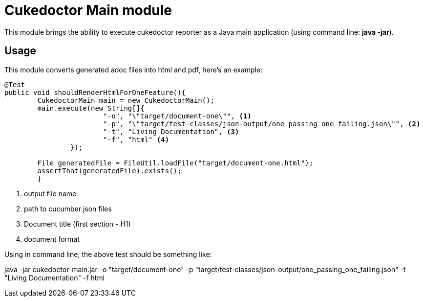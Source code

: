 = Cukedoctor Main module

This module brings the ability to execute cukedoctor reporter as a Java main application (using command line: *java -jar*).

== Usage

This module  converts generated adoc files into html and pdf, here's an example:

[source, java]
----
@Test
public void shouldRenderHtmlForOneFeature(){
	CukedoctorMain main = new CukedoctorMain();
	main.execute(new String[]{
			"-o", "\"target/document-one\"", <1>
			"-p", "\"target/test-classes/json-output/one_passing_one_failing.json\"", <2>
			"-t", "Living Documentation", <3>
			"-f", "html" <4>
		});

	File generatedFile = FileUtil.loadFile("target/document-one.html");
	assertThat(generatedFile).exists();
	}
----
<1> output file name
<2> path to cucumber json files
<3> Document title (first section - H1)
<4> document format

Using in command line, the above test should be something like:

****
java -jar cukedoctor-main.jar -o "target/document-one" -p "target/test-classes/json-output/one_passing_one_failing.json"
							   -t "Living Documentation" -f html
****
